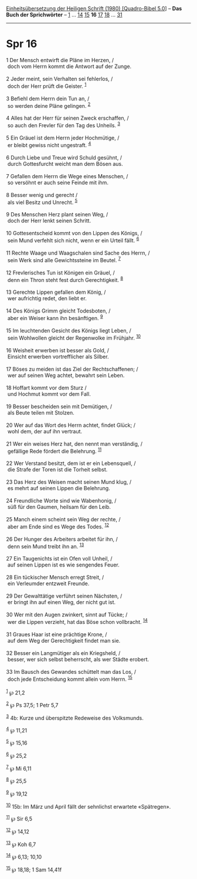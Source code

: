 :PROPERTIES:
:ID:       6ad77542-0dce-4e77-b878-a7b076e174c4
:END:
<<navbar>>
[[../index.html][Einheitsübersetzung der Heiligen Schrift (1980)
[Quadro-Bibel 5.0]]] -- *Das Buch der Sprichwörter* --
[[file:Spr_1.html][1]] ... [[file:Spr_14.html][14]]
[[file:Spr_15.html][15]] *16* [[file:Spr_17.html][17]]
[[file:Spr_18.html][18]] ... [[file:Spr_31.html][31]]

--------------

* Spr 16
  :PROPERTIES:
  :CUSTOM_ID: spr-16
  :END:

<<verses>>

<<v1>>
1 Der Mensch entwirft die Pläne im Herzen, /\\
 doch vom Herrn kommt die Antwort auf der Zunge.\\
\\

<<v2>>
2 Jeder meint, sein Verhalten sei fehlerlos, /\\
 doch der Herr prüft die Geister. ^{[[#fn1][1]]}\\
\\

<<v3>>
3 Befiehl dem Herrn dein Tun an, /\\
 so werden deine Pläne gelingen. ^{[[#fn2][2]]}\\
\\

<<v4>>
4 Alles hat der Herr für seinen Zweck erschaffen, /\\
 so auch den Frevler für den Tag des Unheils. ^{[[#fn3][3]]}\\
\\

<<v5>>
5 Ein Gräuel ist dem Herrn jeder Hochmütige, /\\
 er bleibt gewiss nicht ungestraft. ^{[[#fn4][4]]}\\
\\

<<v6>>
6 Durch Liebe und Treue wird Schuld gesühnt, /\\
 durch Gottesfurcht weicht man dem Bösen aus.\\
\\

<<v7>>
7 Gefallen dem Herrn die Wege eines Menschen, /\\
 so versöhnt er auch seine Feinde mit ihm.\\
\\

<<v8>>
8 Besser wenig und gerecht /\\
 als viel Besitz und Unrecht. ^{[[#fn5][5]]}\\
\\

<<v9>>
9 Des Menschen Herz plant seinen Weg, /\\
 doch der Herr lenkt seinen Schritt.\\
\\

<<v10>>
10 Gottesentscheid kommt von den Lippen des Königs, /\\
 sein Mund verfehlt sich nicht, wenn er ein Urteil fällt.
^{[[#fn6][6]]}\\
\\

<<v11>>
11 Rechte Waage und Waagschalen sind Sache des Herrn, /\\
 sein Werk sind alle Gewichtssteine im Beutel. ^{[[#fn7][7]]}\\
\\

<<v12>>
12 Frevlerisches Tun ist Königen ein Gräuel, /\\
 denn ein Thron steht fest durch Gerechtigkeit. ^{[[#fn8][8]]}\\
\\

<<v13>>
13 Gerechte Lippen gefallen dem König, /\\
 wer aufrichtig redet, den liebt er.\\
\\

<<v14>>
14 Des Königs Grimm gleicht Todesboten, /\\
 aber ein Weiser kann ihn besänftigen. ^{[[#fn9][9]]}\\
\\

<<v15>>
15 Im leuchtenden Gesicht des Königs liegt Leben, /\\
 sein Wohlwollen gleicht der Regenwolke im Frühjahr. ^{[[#fn10][10]]}\\
\\

<<v16>>
16 Weisheit erwerben ist besser als Gold, /\\
 Einsicht erwerben vortrefflicher als Silber.\\
\\

<<v17>>
17 Böses zu meiden ist das Ziel der Rechtschaffenen; /\\
 wer auf seinen Weg achtet, bewahrt sein Leben.\\
\\

<<v18>>
18 Hoffart kommt vor dem Sturz /\\
 und Hochmut kommt vor dem Fall.\\
\\

<<v19>>
19 Besser bescheiden sein mit Demütigen, /\\
 als Beute teilen mit Stolzen.\\
\\

<<v20>>
20 Wer auf das Wort des Herrn achtet, findet Glück; /\\
 wohl dem, der auf ihn vertraut.\\
\\

<<v21>>
21 Wer ein weises Herz hat, den nennt man verständig, /\\
 gefällige Rede fördert die Belehrung. ^{[[#fn11][11]]}\\
\\

<<v22>>
22 Wer Verstand besitzt, dem ist er ein Lebensquell, /\\
 die Strafe der Toren ist die Torheit selbst.\\
\\

<<v23>>
23 Das Herz des Weisen macht seinen Mund klug, /\\
 es mehrt auf seinen Lippen die Belehrung.\\
\\

<<v24>>
24 Freundliche Worte sind wie Wabenhonig, /\\
 süß für den Gaumen, heilsam für den Leib.\\
\\

<<v25>>
25 Manch einem scheint sein Weg der rechte, /\\
 aber am Ende sind es Wege des Todes. ^{[[#fn12][12]]}\\
\\

<<v26>>
26 Der Hunger des Arbeiters arbeitet für ihn, /\\
 denn sein Mund treibt ihn an. ^{[[#fn13][13]]}\\
\\

<<v27>>
27 Ein Taugenichts ist ein Ofen voll Unheil, /\\
 auf seinen Lippen ist es wie sengendes Feuer.\\
\\

<<v28>>
28 Ein tückischer Mensch erregt Streit, /\\
 ein Verleumder entzweit Freunde.\\
\\

<<v29>>
29 Der Gewalttätige verführt seinen Nächsten, /\\
 er bringt ihn auf einen Weg, der nicht gut ist.\\
\\

<<v30>>
30 Wer mit den Augen zwinkert, sinnt auf Tücke; /\\
 wer die Lippen verzieht, hat das Böse schon vollbracht.
^{[[#fn14][14]]}\\
\\

<<v31>>
31 Graues Haar ist eine prächtige Krone, /\\
 auf dem Weg der Gerechtigkeit findet man sie.\\
\\

<<v32>>
32 Besser ein Langmütiger als ein Kriegsheld, /\\
 besser, wer sich selbst beherrscht, als wer Städte erobert.\\
\\

<<v33>>
33 Im Bausch des Gewandes schüttelt man das Los, /\\
 doch jede Entscheidung kommt allein vom Herrn. ^{[[#fn15][15]]}\\
\\

^{[[#fnm1][1]]} ℘ 21,2

^{[[#fnm2][2]]} ℘ Ps 37,5; 1 Petr 5,7

^{[[#fnm3][3]]} 4b: Kurze und überspitzte Redeweise des Volksmunds.

^{[[#fnm4][4]]} ℘ 11,21

^{[[#fnm5][5]]} ℘ 15,16

^{[[#fnm6][6]]} ℘ 25,2

^{[[#fnm7][7]]} ℘ Mi 6,11

^{[[#fnm8][8]]} ℘ 25,5

^{[[#fnm9][9]]} ℘ 19,12

^{[[#fnm10][10]]} 15b: Im März und April fällt der sehnlichst erwartete
«Spätregen».

^{[[#fnm11][11]]} ℘ Sir 6,5

^{[[#fnm12][12]]} ℘ 14,12

^{[[#fnm13][13]]} ℘ Koh 6,7

^{[[#fnm14][14]]} ℘ 6,13; 10,10

^{[[#fnm15][15]]} ℘ 18,18; 1 Sam 14,41f
